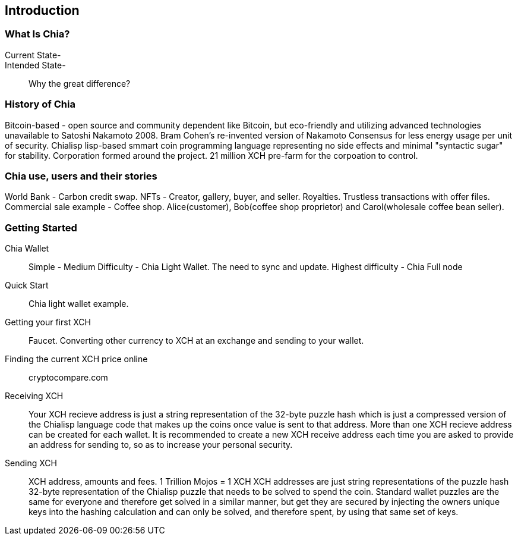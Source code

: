 [role="pagenumrestart"]
[[ch01_intro_what_is_chia]]
== Introduction

=== What Is Chia?
Current State-::
Intended State-::
Why the great difference?

=== History of Chia
Bitcoin-based - open source and community dependent like Bitcoin, but eco-friendly and utilizing advanced technologies unavailable to Satoshi Nakamoto 2008. 
Bram Cohen's re-invented version of Nakamoto Consensus for less energy usage per unit of security. Chialisp lisp-based smmart coin programming language representing no side effects and minimal "syntactic sugar" for stability. 
Corporation formed around the project.
21 million XCH pre-farm for the corpoation to control.

=== Chia use, users and their stories
World Bank - Carbon credit swap.
NFTs - Creator, gallery, buyer, and seller. Royalties. Trustless transactions with offer files.
Commercial sale example - Coffee shop. Alice(customer), Bob(coffee shop proprietor) and Carol(wholesale coffee bean seller).

=== Getting Started

Chia Wallet::
Simple - 
Medium Difficulty - Chia Light Wallet. The need to sync and update.
Highest difficulty - Chia Full node

Quick Start::
Chia light wallet example.

Getting your first XCH::
Faucet.
Converting other currency to XCH at an exchange and sending to your wallet.

Finding the current XCH price online::
cryptocompare.com

Receiving XCH::
Your XCH recieve address is just a string representation of the 32-byte puzzle hash which is just a compressed version of the Chialisp language code that makes up the coins once value is sent to that address. More than one XCH recieve address can be created for each wallet. It is recommended to create a new XCH receive address each time you are asked to provide an address for sending to, so as to increase your personal security. 

Sending XCH::
XCH address, amounts and fees.
1 Trillion Mojos = 1 XCH
XCH addresses are just string representations of the puzzle hash 32-byte representation of the Chialisp puzzle that needs to be solved to spend the coin. Standard wallet puzzles are the same for everyone and therefore get solved in a similar manner, but get they are secured by injecting the owners unique keys into the hashing calculation and can only be solved, and therefore spent, by using that same set of keys.

